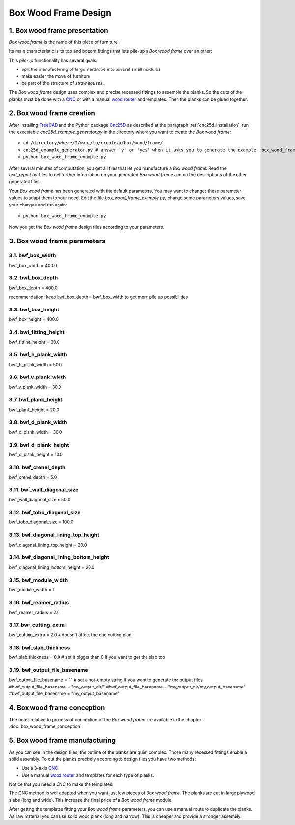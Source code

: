 =====================
Box Wood Frame Design
=====================

1. Box wood frame presentation
==============================

*Box wood frame* is the name of this piece of furniture:

.. image:: images/box_wood_frame_snapshot_overview_1.png
.. image:: images/box_wood_frame_snapshot_overview_2.png

Its main characteristic is its top and bottom fittings that lets pile-up a *Box wood frame* over an other:

.. image:: images/box_wood_frame_snapshot_fitting_top.png
.. image:: images/box_wood_frame_snapshot_fitting_down.png

This *pile-up* functionality has several goals:

- split the manufacturing of large wardrobe into several small modules
- make easier the move of furniture
- be part of the structure of *straw houses*.

The *Box wood frame* design uses complex and precise recessed fittings to assemble the planks. So the cuts of the planks must be done with a CNC_ or with a manual `wood router`_ and templates. Then the planks can be glued together.

2. Box wood frame creation
==========================

After installing FreeCAD_ and the Python package Cnc25D_ as described at the paragraph :ref:`cnc25d_installation`, run the executable *cnc25d_example_generator.py* in the directory where you want to create the *Box wood frame*::

  > cd /directory/where/I/want/to/create/a/box/wood/frame/
  > cnc25d_example_generator.py # answer 'y' or 'yes' when it asks you to generate the example  box_wood_frame_example.py
  > python box_wood_frame_example.py

After several minutes of computation, you get all files that let you manufacture a *Box wood frame*. Read the *text_report.txt* files to get further information on your generated *Box wood frame* and on the descriptions of the other generated files.

Your *Box wood frame* has been generated with the default parameters. You may want to changes these parameter values to adapt them to your need. Edit the file *box_wood_frame_example.py*, change some parameters values, save your changes and run again::

  > python box_wood_frame_example.py

Now you get the *Box wood frame* design files according to your parameters.

3. Box wood frame parameters
============================

3.1. bwf_box_width
------------------
bwf_box_width = 400.0

3.2. bwf_box_depth
------------------
bwf_box_depth = 400.0

recommendation: keep bwf_box_depth = bwf_box_width to get more pile up possibilities

3.3. bwf_box_height
-------------------
bwf_box_height = 400.0

3.4. bwf_fitting_height
-----------------------
bwf_fitting_height = 30.0

3.5. bwf_h_plank_width
----------------------
bwf_h_plank_width = 50.0

3.6. bwf_v_plank_width
----------------------
bwf_v_plank_width = 30.0

3.7. bwf_plank_height
---------------------
bwf_plank_height = 20.0

3.8. bwf_d_plank_width
----------------------
bwf_d_plank_width = 30.0

3.9. bwf_d_plank_height
-----------------------
bwf_d_plank_height = 10.0

3.10. bwf_crenel_depth
----------------------
bwf_crenel_depth = 5.0

3.11. bwf_wall_diagonal_size
----------------------------
bwf_wall_diagonal_size = 50.0

3.12. bwf_tobo_diagonal_size
----------------------------
bwf_tobo_diagonal_size = 100.0

3.13. bwf_diagonal_lining_top_height
------------------------------------
bwf_diagonal_lining_top_height = 20.0

3.14. bwf_diagonal_lining_bottom_height
---------------------------------------
bwf_diagonal_lining_bottom_height = 20.0

3.15. bwf_module_width
----------------------
bwf_module_width = 1

3.16. bwf_reamer_radius
-----------------------
bwf_reamer_radius = 2.0

3.17. bwf_cutting_extra
-----------------------
bwf_cutting_extra = 2.0 # doesn't affect the cnc cutting plan

3.18. bwf_slab_thickness
------------------------
bwf_slab_thickness = 0.0 # set it bigger than 0 if you want to get the slab too

3.19. bwf_output_file_basename
------------------------------
bwf_output_file_basename = "" # set a not-empty string if you want to generate the output files
#bwf_output_file_basename = "my_output_dir/" 
#bwf_output_file_basename = "my_output_dir/my_output_basename" 
#bwf_output_file_basename = "my_output_basename" 


4. Box wood frame conception
============================

The notes relative to process of conception of the *Box wood frame* are available in the chapter :doc:`box_wood_frame_conception`.

5. Box wood frame manufacturing
===============================
As you can see in the design files, the outline of the planks are quiet complex. Those many recessed fittings enable a solid assembly. To cut the planks precisely according to design files you have two methods:

- Use a 3-axis CNC_
- Use a manual `wood router`_ and templates for each type of planks.

Notice that you need a CNC to make the templates.

The CNC method is well adapted when you want just few pieces of *Box wood frame*. The planks are cut in large plywood slabs (long and wide). This increase the final price of a *Box wood frame* module.

After getting the templates fitting your *Box wood frame* parameters, you can use a manual route to duplicate the planks. As raw material you can use solid wood plank (long and narrow). This is cheaper and provide a stronger assembly.

.. _FreeCAD : http://www.freecadweb.org/
.. _Cnc25D : https://pypi.python.org/pypi/Cnc25D
.. _CNC : http://en.wikipedia.org/wiki/CNC_wood_router
.. _`wood router` : http://en.wikipedia.org/wiki/Wood_router

